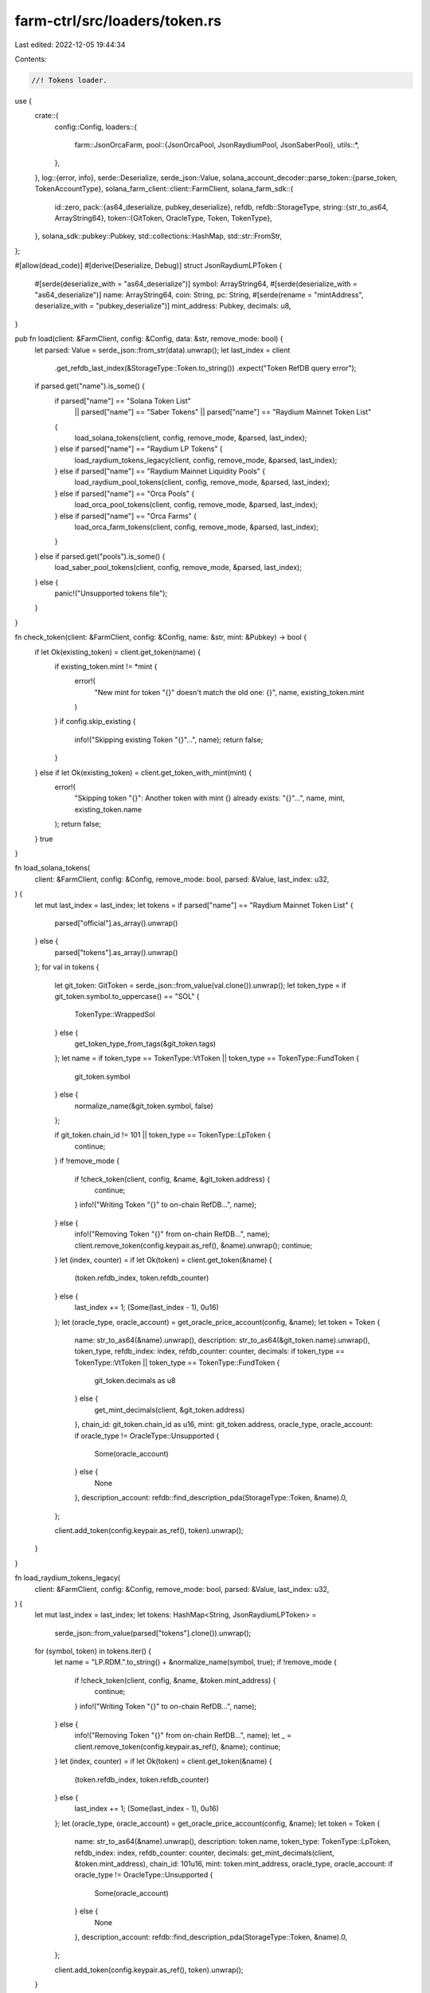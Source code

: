 farm-ctrl/src/loaders/token.rs
==============================

Last edited: 2022-12-05 19:44:34

Contents:

.. code-block:: rs

    //! Tokens loader.

use {
    crate::{
        config::Config,
        loaders::{
            farm::JsonOrcaFarm,
            pool::{JsonOrcaPool, JsonRaydiumPool, JsonSaberPool},
            utils::*,
        },
    },
    log::{error, info},
    serde::Deserialize,
    serde_json::Value,
    solana_account_decoder::parse_token::{parse_token, TokenAccountType},
    solana_farm_client::client::FarmClient,
    solana_farm_sdk::{
        id::zero,
        pack::{as64_deserialize, pubkey_deserialize},
        refdb,
        refdb::StorageType,
        string::{str_to_as64, ArrayString64},
        token::{GitToken, OracleType, Token, TokenType},
    },
    solana_sdk::pubkey::Pubkey,
    std::collections::HashMap,
    std::str::FromStr,
};

#[allow(dead_code)]
#[derive(Deserialize, Debug)]
struct JsonRaydiumLPToken {
    #[serde(deserialize_with = "as64_deserialize")]
    symbol: ArrayString64,
    #[serde(deserialize_with = "as64_deserialize")]
    name: ArrayString64,
    coin: String,
    pc: String,
    #[serde(rename = "mintAddress", deserialize_with = "pubkey_deserialize")]
    mint_address: Pubkey,
    decimals: u8,
}

pub fn load(client: &FarmClient, config: &Config, data: &str, remove_mode: bool) {
    let parsed: Value = serde_json::from_str(data).unwrap();
    let last_index = client
        .get_refdb_last_index(&StorageType::Token.to_string())
        .expect("Token RefDB query error");

    if parsed.get("name").is_some() {
        if parsed["name"] == "Solana Token List"
            || parsed["name"] == "Saber Tokens"
            || parsed["name"] == "Raydium Mainnet Token List"
        {
            load_solana_tokens(client, config, remove_mode, &parsed, last_index);
        } else if parsed["name"] == "Raydium LP Tokens" {
            load_raydium_tokens_legacy(client, config, remove_mode, &parsed, last_index);
        } else if parsed["name"] == "Raydium Mainnet Liquidity Pools" {
            load_raydium_pool_tokens(client, config, remove_mode, &parsed, last_index);
        } else if parsed["name"] == "Orca Pools" {
            load_orca_pool_tokens(client, config, remove_mode, &parsed, last_index);
        } else if parsed["name"] == "Orca Farms" {
            load_orca_farm_tokens(client, config, remove_mode, &parsed, last_index);
        }
    } else if parsed.get("pools").is_some() {
        load_saber_pool_tokens(client, config, remove_mode, &parsed, last_index);
    } else {
        panic!("Unsupported tokens file");
    }
}

fn check_token(client: &FarmClient, config: &Config, name: &str, mint: &Pubkey) -> bool {
    if let Ok(existing_token) = client.get_token(name) {
        if existing_token.mint != *mint {
            error!(
                "New mint for token \"{}\" doesn't match the old one: {}",
                name, existing_token.mint
            )
        }
        if config.skip_existing {
            info!("Skipping existing Token \"{}\"...", name);
            return false;
        }
    } else if let Ok(existing_token) = client.get_token_with_mint(mint) {
        error!(
            "Skipping token \"{}\": Another token with mint {} already exists: \"{}\"...",
            name, mint, existing_token.name
        );
        return false;
    }
    true
}

fn load_solana_tokens(
    client: &FarmClient,
    config: &Config,
    remove_mode: bool,
    parsed: &Value,
    last_index: u32,
) {
    let mut last_index = last_index;
    let tokens = if parsed["name"] == "Raydium Mainnet Token List" {
        parsed["official"].as_array().unwrap()
    } else {
        parsed["tokens"].as_array().unwrap()
    };
    for val in tokens {
        let git_token: GitToken = serde_json::from_value(val.clone()).unwrap();
        let token_type = if git_token.symbol.to_uppercase() == "SOL" {
            TokenType::WrappedSol
        } else {
            get_token_type_from_tags(&git_token.tags)
        };
        let name = if token_type == TokenType::VtToken || token_type == TokenType::FundToken {
            git_token.symbol
        } else {
            normalize_name(&git_token.symbol, false)
        };

        if git_token.chain_id != 101 || token_type == TokenType::LpToken {
            continue;
        }
        if !remove_mode {
            if !check_token(client, config, &name, &git_token.address) {
                continue;
            }
            info!("Writing Token \"{}\" to on-chain RefDB...", name);
        } else {
            info!("Removing Token \"{}\" from on-chain RefDB...", name);
            client.remove_token(config.keypair.as_ref(), &name).unwrap();
            continue;
        }
        let (index, counter) = if let Ok(token) = client.get_token(&name) {
            (token.refdb_index, token.refdb_counter)
        } else {
            last_index += 1;
            (Some(last_index - 1), 0u16)
        };
        let (oracle_type, oracle_account) = get_oracle_price_account(config, &name);
        let token = Token {
            name: str_to_as64(&name).unwrap(),
            description: str_to_as64(&git_token.name).unwrap(),
            token_type,
            refdb_index: index,
            refdb_counter: counter,
            decimals: if token_type == TokenType::VtToken || token_type == TokenType::FundToken {
                git_token.decimals as u8
            } else {
                get_mint_decimals(client, &git_token.address)
            },
            chain_id: git_token.chain_id as u16,
            mint: git_token.address,
            oracle_type,
            oracle_account: if oracle_type != OracleType::Unsupported {
                Some(oracle_account)
            } else {
                None
            },
            description_account: refdb::find_description_pda(StorageType::Token, &name).0,
        };

        client.add_token(config.keypair.as_ref(), token).unwrap();
    }
}

fn load_raydium_tokens_legacy(
    client: &FarmClient,
    config: &Config,
    remove_mode: bool,
    parsed: &Value,
    last_index: u32,
) {
    let mut last_index = last_index;
    let tokens: HashMap<String, JsonRaydiumLPToken> =
        serde_json::from_value(parsed["tokens"].clone()).unwrap();
    for (symbol, token) in tokens.iter() {
        let name = "LP.RDM.".to_string() + &normalize_name(symbol, true);
        if !remove_mode {
            if !check_token(client, config, &name, &token.mint_address) {
                continue;
            }
            info!("Writing Token \"{}\" to on-chain RefDB...", name);
        } else {
            info!("Removing Token \"{}\" from on-chain RefDB...", name);
            let _ = client.remove_token(config.keypair.as_ref(), &name);
            continue;
        }
        let (index, counter) = if let Ok(token) = client.get_token(&name) {
            (token.refdb_index, token.refdb_counter)
        } else {
            last_index += 1;
            (Some(last_index - 1), 0u16)
        };
        let (oracle_type, oracle_account) = get_oracle_price_account(config, &name);
        let token = Token {
            name: str_to_as64(&name).unwrap(),
            description: token.name,
            token_type: TokenType::LpToken,
            refdb_index: index,
            refdb_counter: counter,
            decimals: get_mint_decimals(client, &token.mint_address),
            chain_id: 101u16,
            mint: token.mint_address,
            oracle_type,
            oracle_account: if oracle_type != OracleType::Unsupported {
                Some(oracle_account)
            } else {
                None
            },
            description_account: refdb::find_description_pda(StorageType::Token, &name).0,
        };

        client.add_token(config.keypair.as_ref(), token).unwrap();
    }
}

fn load_raydium_pool_tokens(
    client: &FarmClient,
    config: &Config,
    remove_mode: bool,
    parsed: &Value,
    last_index: u32,
) {
    let mut last_index = last_index;
    let pools = parsed["official"].as_array().unwrap();
    for val in pools {
        let json_pool: JsonRaydiumPool = serde_json::from_value(val.clone()).unwrap();
        let token_a = client.get_token_with_mint(&json_pool.base_mint).unwrap();
        let token_b = client.get_token_with_mint(&json_pool.quote_mint).unwrap();
        let name = format!(
            "LP.RDM.{}-{}-V{}",
            token_a.name, token_b.name, json_pool.version
        );
        if !remove_mode {
            if !check_token(client, config, &name, &json_pool.lp_mint) {
                continue;
            }
            info!("Writing Token \"{}\" to on-chain RefDB...", name);
        } else {
            info!("Removing Token \"{}\" from on-chain RefDB...", name);
            let _ = client.remove_token(config.keypair.as_ref(), &name);
            continue;
        }
        let (index, counter) = if let Ok(token) = client.get_token(&name) {
            (token.refdb_index, token.refdb_counter)
        } else {
            last_index += 1;
            (Some(last_index - 1), 0u16)
        };
        let (oracle_type, oracle_account) = get_oracle_price_account(config, &name);
        let token = Token {
            name: str_to_as64(&name).unwrap(),
            description: str_to_as64(format!("Raydium {} LP Token", &name[7..]).as_str()).unwrap(),
            token_type: TokenType::LpToken,
            refdb_index: index,
            refdb_counter: counter,
            decimals: get_mint_decimals(client, &json_pool.lp_mint),
            chain_id: 101u16,
            mint: json_pool.lp_mint,
            oracle_type,
            oracle_account: if oracle_type != OracleType::Unsupported {
                Some(oracle_account)
            } else {
                None
            },
            description_account: refdb::find_description_pda(StorageType::Token, &name).0,
        };

        client.add_token(config.keypair.as_ref(), token).unwrap();
    }
}

fn load_saber_pool_tokens(
    client: &FarmClient,
    config: &Config,
    remove_mode: bool,
    parsed: &Value,
    last_index: u32,
) {
    let mut last_index = last_index;
    let pools = parsed["pools"].as_array().unwrap();
    for val in pools {
        let json_pool: JsonSaberPool = serde_json::from_value(val.clone()).unwrap();
        let name = "LP.".to_string()
            + &get_saber_pool_name(client, &json_pool.tokens[0], &json_pool.tokens[1]);
        if !remove_mode {
            if !check_token(client, config, &name, &json_pool.lp_token.address) {
                continue;
            }
            info!("Writing Token \"{}\" to on-chain RefDB...", name);
        } else {
            info!("Removing Token \"{}\" from on-chain RefDB...", name);
            let _ = client.remove_token(config.keypair.as_ref(), &name);
            continue;
        }
        let (index, counter) = if let Ok(token) = client.get_token(&name) {
            (token.refdb_index, token.refdb_counter)
        } else {
            last_index += 1;
            (Some(last_index - 1), 0u16)
        };
        let (oracle_type, oracle_account) = get_oracle_price_account(config, &name);
        let token = Token {
            name: str_to_as64(&name).unwrap(),
            description: str_to_as64(format!("Saber {} LP Token", &name[7..]).as_str()).unwrap(),
            token_type: TokenType::LpToken,
            refdb_index: index,
            refdb_counter: counter,
            decimals: get_mint_decimals(client, &json_pool.lp_token.address),
            chain_id: 101u16,
            mint: json_pool.lp_token.address,
            oracle_type,
            oracle_account: if oracle_type != OracleType::Unsupported {
                Some(oracle_account)
            } else {
                None
            },
            description_account: refdb::find_description_pda(StorageType::Token, &name).0,
        };

        client.add_token(config.keypair.as_ref(), token).unwrap();
    }
}

fn load_orca_pool_tokens(
    client: &FarmClient,
    config: &Config,
    remove_mode: bool,
    parsed: &Value,
    last_index: u32,
) {
    let mut last_index = last_index;
    let pools = parsed["pools"].as_array().unwrap();
    for val in pools {
        let json_pool: JsonOrcaPool = serde_json::from_value(val.clone()).unwrap();
        let token_a = client
            .get_token_with_mint(&convert_pubkey(&json_pool.token_ids[0]))
            .unwrap();
        let token_b = client
            .get_token_with_mint(&convert_pubkey(&json_pool.token_ids[1]))
            .unwrap();
        let name = format!("LP.ORC.{}-{}-V1", token_a.name, token_b.name);
        if !remove_mode {
            if !check_token(client, config, &name, &json_pool.pool_token_mint) {
                continue;
            }
            info!("Writing Token \"{}\" to on-chain RefDB...", name);
        } else {
            info!("Removing Token \"{}\" from on-chain RefDB...", name);
            let _ = client.remove_token(config.keypair.as_ref(), &name);
            continue;
        }
        let (index, counter) = if let Ok(token) = client.get_token(&name) {
            (token.refdb_index, token.refdb_counter)
        } else {
            last_index += 1;
            (Some(last_index - 1), 0u16)
        };
        let (oracle_type, oracle_account) = get_oracle_price_account(config, &name);
        let token = Token {
            name: str_to_as64(&name).unwrap(),
            description: str_to_as64(format!("Orca {} LP Token", &name[7..]).as_str()).unwrap(),
            token_type: TokenType::LpToken,
            refdb_index: index,
            refdb_counter: counter,
            decimals: get_mint_decimals(client, &json_pool.pool_token_mint),
            chain_id: 101u16,
            mint: json_pool.pool_token_mint,
            oracle_type,
            oracle_account: if oracle_type != OracleType::Unsupported {
                Some(oracle_account)
            } else {
                None
            },
            description_account: refdb::find_description_pda(StorageType::Token, &name).0,
        };

        client.add_token(config.keypair.as_ref(), token).unwrap();
    }
}

fn load_orca_farm_tokens(
    client: &FarmClient,
    config: &Config,
    remove_mode: bool,
    parsed: &Value,
    last_index: u32,
) {
    let mut last_index = last_index;
    let farms = parsed["farms"].as_array().unwrap();
    for val in farms {
        let json_farm: JsonOrcaFarm = serde_json::from_value(val.clone()).unwrap();

        let lp_token = client
            .get_token_with_mint(&json_farm.base_token_mint)
            .unwrap();
        let (pool_name, _) = if FarmClient::is_liquidity_token(&lp_token.name) {
            FarmClient::extract_pool_name_and_version(&lp_token.name).unwrap()
        } else {
            ("ORC.".to_string() + &lp_token.name, 0)
        };
        let name = if pool_name.ends_with("-AQ") {
            format!("LP.{}-DD-V1", &pool_name[..pool_name.len() - 3])
        } else {
            format!("LP.{}-AQ-V1", pool_name)
        };
        if !remove_mode {
            if !check_token(client, config, &name, &json_farm.farm_token_mint) {
                continue;
            }
            info!("Writing Token \"{}\" to on-chain RefDB...", name);
        } else {
            info!("Removing Token \"{}\" from on-chain RefDB...", name);
            let _ = client.remove_token(config.keypair.as_ref(), &name);
            continue;
        }
        let (index, counter) = if let Ok(token) = client.get_token(&name) {
            (token.refdb_index, token.refdb_counter)
        } else {
            last_index += 1;
            (Some(last_index - 1), 0u16)
        };
        let (oracle_type, oracle_account) = get_oracle_price_account(config, &name);
        let token = Token {
            name: str_to_as64(&name).unwrap(),
            description: str_to_as64(format!("Orca {} Farm LP Token", json_farm.name).as_str())
                .unwrap(),
            token_type: TokenType::LpToken,
            refdb_index: index,
            refdb_counter: counter,
            decimals: get_mint_decimals(client, &json_farm.farm_token_mint),
            chain_id: 101u16,
            mint: json_farm.farm_token_mint,
            oracle_type,
            oracle_account: if oracle_type != OracleType::Unsupported {
                Some(oracle_account)
            } else {
                None
            },
            description_account: refdb::find_description_pda(StorageType::Token, &name).0,
        };

        client.add_token(config.keypair.as_ref(), token).unwrap();
    }
}

fn get_mint_decimals(client: &FarmClient, mint_address: &Pubkey) -> u8 {
    let data = client.rpc_client.get_account_data(mint_address).unwrap();
    if let Ok(TokenAccountType::Mint(ui_mint)) = parse_token(data.as_slice(), None) {
        return ui_mint.decimals;
    }
    panic!("Failed to parse mint data at address {}", mint_address);
}

fn get_token_type_from_tags(tags: &[String]) -> TokenType {
    if tags.contains(&String::from("Solana tokenized")) {
        TokenType::WrappedSol
    } else if tags.contains(&String::from("wrapped-sollet")) {
        TokenType::WrappedSollet
    } else if tags.contains(&String::from("wrapped"))
        || tags.contains(&String::from("wormhole-v1"))
        || tags.contains(&String::from("wormhole-v2"))
    {
        TokenType::WrappedWarmhole
    } else if tags.contains(&String::from("lp-token"))
        || tags.contains(&String::from("saber-stableswap-lp"))
    {
        TokenType::LpToken
    } else if tags.contains(&String::from("vt-token")) {
        TokenType::VtToken
    } else if tags.contains(&String::from("fund-token")) {
        TokenType::FundToken
    } else {
        TokenType::SplToken
    }
}

fn get_oracle_price_account(config: &Config, symbol: &str) -> (OracleType, Pubkey) {
    let acc = if config.farm_client_url.contains("devnet") {
        match symbol {
            "SOL" => "J83w4HKfqxwcq3BEMMkPFSppX3gqekLyLJBexebFVkix",
            "WSOL" => "J83w4HKfqxwcq3BEMMkPFSppX3gqekLyLJBexebFVkix",
            "MSOL" => "9a6RNx3tCu1TSs6TBSfV2XRXEPEZXQ6WB7jRojZRvyeZ",
            "USDC" => "5SSkXsEKQepHHAewytPVwdej4epN1nxgLVM84L4KXgy7",
            "USDT" => "38xoQ4oeJCBrcVvca2cGk7iV1dAfrmTR1kmhSCJQ8Jto",
            "RAY" => "EhgAdTrgxi4ZoVZLQx1n93vULucPpiFi2BQtz9RJr1y6",
            "SRM" => "992moaMQKs32GKZ9dxi8keyM2bUmbrwBZpK4p2K6X5Vs",
            "COIN" => "J83w4HKfqxwcq3BEMMkPFSppX3gqekLyLJBexebFVkix",
            "PC" => "J83w4HKfqxwcq3BEMMkPFSppX3gqekLyLJBexebFVkix",
            _ => return (OracleType::Unsupported, zero::id()),
        }
    } else {
        match symbol {
            "BCH" => "5ALDzwcRJfSyGdGyhP3kP628aqBNHZzLuVww7o9kdspe",
            "LTC" => "8RMnV1eD55iqUFJLMguPkYBkq8DCtx81XcmAja93LvRR",
            "BTC" => "GVXRSBjFk6e6J3NbVPXohDJetcTjaeeuykUpbQF8UoMU",
            "BNB" => "4CkQJBxhU8EZ2UjhigbtdaPbpTe6mqf811fipYBFbSYN",
            "DOGE" => "FsSM3s38PX9K7Dn6eGzuE29S2Dsk1Sss1baytTQdCaQj",
            "USDT" => "3vxLXJqLqF3JG5TCbYycbKWRBbCJQLxQmBGCkyqEEefL",
            "SOL" => "H6ARHf6YXhGYeQfUzQNGk6rDNnLBQKrenN712K4AQJEG",
            "WSOL" => "H6ARHf6YXhGYeQfUzQNGk6rDNnLBQKrenN712K4AQJEG",
            "USDC" => "Gnt27xtC473ZT2Mw5u8wZ68Z3gULkSTb5DuxJy7eJotD",
            "ETH" => "JBu1AL4obBcCMqKBBxhpWCNUt136ijcuMZLFvTP7iWdB",
            "SRM" => "3NBReDRTLKMQEKiLD5tGcx4kXbTf88b7f2xLS9UuGjym",
            "LUNA" => "5bmWuR1dgP4avtGYMNKLuxumZTVKGgoN2BCMXWDNL9nY",
            "FTT" => "8JPJJkmDScpcNmBRKGZuPuG2GYAveQgP3t5gFuMymwvF",
            "MER" => "G4AQpTYKH1Fmg38VpFQbv6uKYQMpRhJzNPALhp7hqdrs",
            "SABER" => "8Td9VML1nHxQK6M8VVyzsHo32D7VBk72jSpa9U861z2A",
            "RAY" => "AnLf8tVYCM816gmBjiy8n53eXKKEDydT5piYjjQDPgTB",
            "HXRO" => "B47CC1ULLw1jKTSsr1N1198zrUHp3LPduzepJyzgLn2g",
            "COPE" => "9xYBiDWYsh2fHzpsz3aaCnNHCKWBNtfEDLtU6kS4aFD9",
            "MIR" => "m24crrKFG5jw5ySpvb1k83PRFKVUgzTRm4uvK2WYZtX",
            "SNY" => "BkN8hYgRjhyH5WNBQfDV73ivvdqNKfonCMhiYVJ1D9n9",
            "MNGO" => "79wm3jjcPr6RaNQ4DGvP5KxG1mNd3gEBsg6FsNVFezK4",
            "ADA" => "3pyn4svBbxJ9Wnn3RVeafyLWfzie6yC5eTig2S62v9SC",
            "DOT" => "EcV1X1gY2yb4KXxjVQtTHTbioum2gvmPnFk4zYAt7zne",
            "ATOM" => "CrCpTerNqtZvqLcKqz1k13oVeXV9WkMD2zA9hBKXrsbN",
            "MSOL" => "E4v1BBgoso9s64TQvmyownAVJbhbEPGyzA3qn4n46qj9",
            "UST" => "H8DvrfSaRfUyP1Ytse1exGf7VSinLWtmKNNaBhA4as9P",
            "ALGO" => "HqFyq1wh1xKvL7KDqqT7NJeSPdAqsDqnmBisUC2XdXAX",
            "AVAX" => "Ax9ujW5B9oqcv59N8m6f1BpTBq2rGeGaBcpKjC5UYsXU",
            "ORCA" => "4ivThkX8uRxBpHsdWSqyXYihzKF3zpRGAUCqyuagnLoV",
            "MATIC" => "7KVswB9vkCgeM3SHP7aGDijvdRAHK8P5wi9JXViCrtYh",
            "SLND" => "HkGEau5xY1e8REXUFbwvWWvyJGywkgiAZZFpryyraWqJ",
            "STSOL" => "Bt1hEbY62aMriY1SyQqbeZbm8VmSbQVGBFzSzMuVNWzN",
            "PORT" => "jrMH4afMEodMqirQ7P89q5bGNJxD8uceELcsZaVBDeh",
            "FIDA" => "ETp9eKXVv1dWwHSpsXRUuXHmw24PwRkttCGVgpZEY9zF",
            _ => return (OracleType::Unsupported, zero::id()),
        }
    };

    (OracleType::Pyth, Pubkey::from_str(acc).unwrap())
}


